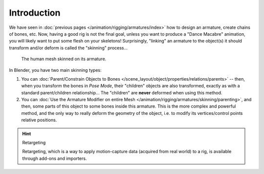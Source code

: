 ..    TODO/Review: {{review|copy=X}}.

************
Introduction
************

We have seen in :doc:`previous pages </animation/rigging/armatures/index>` how to design an armature,
create chains of bones, etc.
Now, having a good rig is not the final goal, unless you want to produce a "Dance Macabre" animation,
you will likely want to put some flesh on your skeletons!
Surprisingly, "linking" an armature to the object(s)
it should transform and/or deform is called the "skinning" process...

.. figure:: /images/rigging_armatures_skinning_introduction_example.png

   The human mesh skinned on its armature.

In Blender, you have two main skinning types:

#. You can :doc:`Parent/Constrain Objects to Bones </scene_layout/object/properties/relations/parents>` --
   then, when you transform the bones in *Pose Mode*, their "children" objects are also transformed,
   exactly as with a standard parent/children relationship...
   The "children" are **never** deformed when using this method.
#. You can :doc:`Use the Armature Modifier on entire Mesh </animation/rigging/armatures/skinning/parenting>`,
   and then, some parts of this object to some bones inside this armature.
   This is the more complex and powerful method,
   and the only way to really deform the geometry of the object,
   i.e. to modify its vertices/control points relative positions.

.. hint:: Retargeting

   Retargeting, which is a way to apply motion-capture data (acquired from real world) to a rig, is available through
   add-ons and importers.
